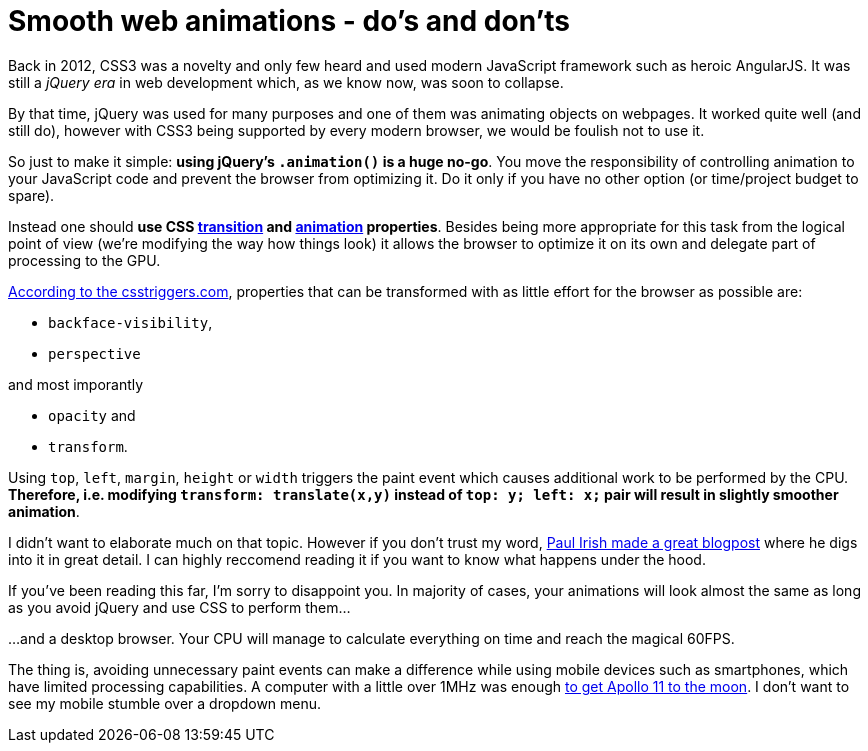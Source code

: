 = Smooth web animations - do's and don'ts
:hp-tags: CSS, JavaScript

Back in 2012, CSS3 was a novelty and only few heard and used modern JavaScript framework such as heroic AngularJS. It was still a _jQuery era_ in web development which, as we know now, was soon to collapse.

By that time, jQuery was used for many purposes and one of them was animating objects on webpages. It worked quite well (and still do), however with CSS3 being supported by every modern browser, we would be foulish not to use it.

So just to make it simple: *using jQuery's `.animation()` is a huge no-go*. You move the responsibility of controlling animation to your JavaScript code and prevent the browser from optimizing it. Do it only if you have no other option (or time/project budget to spare).

Instead one should *use CSS https://css-tricks.com/almanac/properties/t/transition/[transition] and https://css-tricks.com/almanac/properties/a/animation/[animation] properties*. Besides being more appropriate for this task from the logical point of view (we're modifying the way how things look) it allows the browser to optimize it on its own and delegate part of processing to the GPU.

http://csstriggers.com/[According to the csstriggers.com], properties that can be transformed with as little effort for the browser as possible are: 

 - `backface-visibility`, 
 - `perspective`
 
and most imporantly

 - `opacity` and 
 - `transform`. 

Using `top`, `left`, `margin`, `height` or `width` triggers the paint event which causes additional work to be performed by the CPU. *Therefore, i.e. modifying `transform: translate(x,y)` instead of `top: y; left: x;` pair will result in slightly smoother animation*.

I didn't want to elaborate much on that topic. However if you don't trust my word, http://www.paulirish.com/2012/why-moving-elements-with-translate-is-better-than-posabs-topleft/[Paul Irish made a great blogpost] where he digs into it in great detail. I can highly reccomend reading it if you want to know what happens under the hood.

If you've been reading this far, I'm sorry to disappoint you. In majority of cases, your animations will look almost the same as long as you avoid jQuery and use CSS to perform them...

...and a desktop browser. Your CPU will manage to calculate everything on time and reach the magical 60FPS.

The thing is, avoiding unnecessary paint events can make a difference while using mobile devices such as smartphones, which have limited processing capabilities. A computer with a little over 1MHz was enough https://en.wikipedia.org/wiki/Apollo_Guidance_Computer#Timing[to get Apollo 11 to the moon]. I don't want to see my mobile stumble over a dropdown menu.